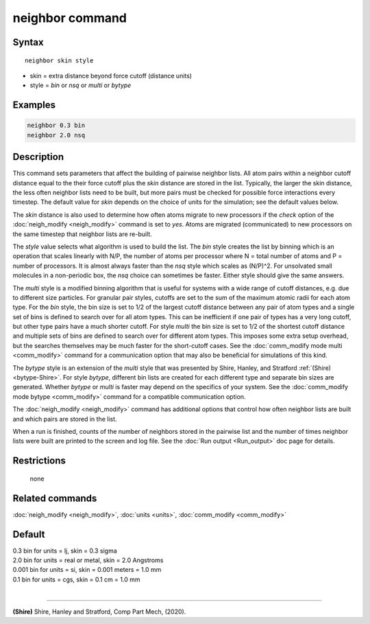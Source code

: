 .. index:: neighbor

neighbor command
================

Syntax
""""""

.. parsed-literal::

   neighbor skin style

* skin = extra distance beyond force cutoff (distance units)
* style = *bin* or *nsq* or *multi* or *bytype*

Examples
""""""""

.. code-block:: LAMMPS

   neighbor 0.3 bin
   neighbor 2.0 nsq

Description
"""""""""""

This command sets parameters that affect the building of pairwise
neighbor lists.  All atom pairs within a neighbor cutoff distance
equal to the their force cutoff plus the *skin* distance are stored in
the list.  Typically, the larger the skin distance, the less often
neighbor lists need to be built, but more pairs must be checked for
possible force interactions every timestep.  The default value for
*skin* depends on the choice of units for the simulation; see the
default values below.

The *skin* distance is also used to determine how often atoms migrate
to new processors if the *check* option of the
:doc:`neigh_modify <neigh_modify>` command is set to *yes*\ .  Atoms are
migrated (communicated) to new processors on the same timestep that
neighbor lists are re-built.

The *style* value selects what algorithm is used to build the list.
The *bin* style creates the list by binning which is an operation that
scales linearly with N/P, the number of atoms per processor where N =
total number of atoms and P = number of processors.  It is almost
always faster than the *nsq* style which scales as (N/P)\^2.  For
unsolvated small molecules in a non-periodic box, the *nsq* choice can
sometimes be faster.  Either style should give the same answers.

The *multi* style is a modified binning algorithm that is useful for
systems with a wide range of cutoff distances, e.g. due to different
size particles. For granular pair styles, cutoffs are set to the
sum of the maximum atomic radii for each atom type.
For the *bin* style, the bin size is set to 1/2 of
the largest cutoff distance between any pair of atom types and a
single set of bins is defined to search over for all atom types.  This
can be inefficient if one pair of types has a very long cutoff, but
other type pairs have a much shorter cutoff.  For style *multi* the
bin size is set to 1/2 of the shortest cutoff distance and multiple
sets of bins are defined to search over for different atom types.
This imposes some extra setup overhead, but the searches themselves
may be much faster for the short-cutoff cases.
See the :doc:`comm_modify mode multi <comm_modify>` command for a
communication option that may also be beneficial for simulations of
this kind.

The *bytype* style is an extension of the *multi* style that was 
presented by Shire, Hanley, and Stratford :ref:`(Shire) <bytype-Shire>`. 
For style *bytype*, different bin lists are created for each different 
type and separate bin sizes are generated. Whether *bytype* or *multi* 
is faster may depend on the specifics of your system. See the 
:doc:`comm_modify mode bytype <comm_modify>` command for a compatible 
communication option.

The :doc:`neigh_modify <neigh_modify>` command has additional options
that control how often neighbor lists are built and which pairs are
stored in the list.

When a run is finished, counts of the number of neighbors stored in
the pairwise list and the number of times neighbor lists were built
are printed to the screen and log file.  See the :doc:`Run output <Run_output>` doc page for details.

Restrictions
""""""""""""
 none

Related commands
""""""""""""""""

:doc:`neigh_modify <neigh_modify>`, :doc:`units <units>`,
:doc:`comm_modify <comm_modify>`

Default
"""""""

| 0.3 bin for units = lj, skin = 0.3 sigma
| 2.0 bin for units = real or metal, skin = 2.0 Angstroms
| 0.001 bin for units = si, skin = 0.001 meters = 1.0 mm
| 0.1 bin for units = cgs, skin = 0.1 cm = 1.0 mm
|

----------

.. _bytype-Shire:

**(Shire)** Shire, Hanley and Stratford, Comp Part Mech, (2020).
